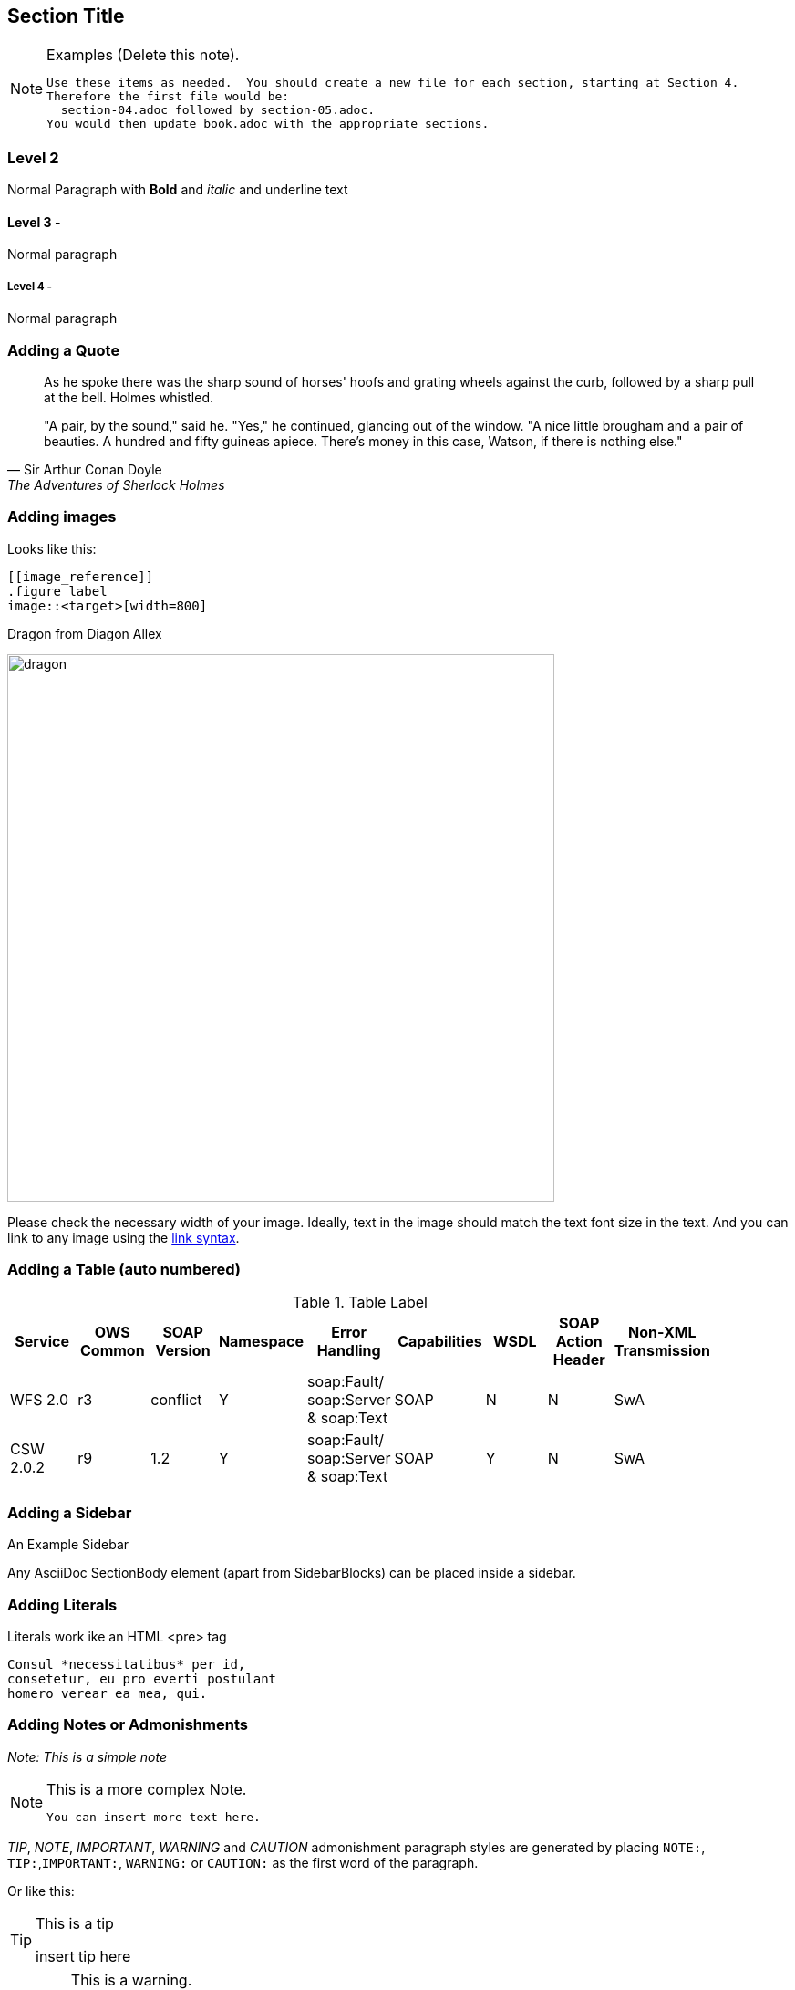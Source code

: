 [[Section_Title]]
== ((Section Title))

[NOTE]
.Examples (Delete this note).
===============================================
 Use these items as needed.  You should create a new file for each section, starting at Section 4.
 Therefore the first file would be:
   section-04.adoc followed by section-05.adoc.
 You would then update book.adoc with the appropriate sections.
===============================================



=== Level 2

Normal Paragraph with *Bold* and _italic_ and [underline]#underline# text

==== Level 3 -

Normal paragraph

===== Level 4 -

Normal paragraph

=== Adding a Quote

[quote, Sir Arthur Conan Doyle, The Adventures of Sherlock Holmes]
____________________________________________________________________
As he spoke there was the sharp sound of horses' hoofs and
grating wheels against the curb, followed by a sharp pull at the
bell. Holmes whistled.

"A pair, by the sound," said he. "Yes," he continued, glancing
out of the window. "A nice little brougham and a pair of
beauties. A hundred and fifty guineas apiece. There's money in
this case, Watson, if there is nothing else."
____________________________________________________________________

=== Adding images

Looks like this:
----
[[image_reference]]
.figure label
image::<target>[width=800]
----

((( Example )))

[[img_dragon]]
.Dragon from Diagon Allex
image:images/dragon.jpg[width=600]

Please check the necessary width of your image. Ideally, text in the image should match the text font size in the text. And you can link to any image using the <<img_dragon, link syntax>>.

=== Adding a Table (auto numbered)

.Table Label
[width="90%",options="header"]
|====================
|Service |OWS Common |SOAP Version | Namespace | Error Handling | Capabilities |WSDL|SOAP Action Header|Non-XML Transmission
|WFS 2.0 |r3|conflict|Y|soap:Fault/ soap:Server & soap:Text |SOAP|N|N|SwA
|CSW 2.0.2|r9|1.2|Y|soap:Fault/ soap:Server & soap:Text |SOAP|Y|N|SwA

|====================

=== Adding a Sidebar

.An Example Sidebar
************************************************
Any AsciiDoc SectionBody element (apart from
SidebarBlocks) can be placed inside a sidebar.
************************************************

=== Adding Literals

Literals work ike an HTML <pre> tag
...................................
Consul *necessitatibus* per id,
consetetur, eu pro everti postulant
homero verear ea mea, qui.
...................................

=== Adding Notes or Admonishments

_Note: This is a simple note_

[NOTE]
.This is a more complex Note.
===============================================
 You can insert more text here.
===============================================

__TIP__, __NOTE__, __IMPORTANT__, __WARNING__ and __CAUTION__ admonishment paragraph styles are generated by placing ``NOTE:``, ``TIP:``,``IMPORTANT:``, ``WARNING:`` or ``CAUTION:`` as the first word of the paragraph.

Or like this:

[TIP]
.This is a tip
========
insert tip here
========

[WARNING]
.This is a warning.
======
You must put text here
======



To insert an HTML HR or line, use a line of three or more apostrophe characters:

'''''

==== Unordered Lists
* Item
* Item
    ** Subitem
        *** Sub-subitem
* Item

==== Ordered Lists
 
 . Item 1
 . Item 2
    .. Item 2a
    .. Item 2b
        ... Item 2b(i)
            .... Item 2b(i)A
 . Item 3


=== Example Code Listing

.Label
[source,xml]
----
<ows:Operation name="GetCapabilities">
  <ows:DCP>
    <ows:HTTP>
      <ows:Post xlink:href="http://www.opengis.uab.es/cgi-bin/world/MiraMon5_0.cgi?">
        <ows:Constraint name="PostEncoding">
          <allowedValues>
            <ows:Value>SOAP</ows:Value>
          </ows:AllowedValues>
        </ows:Constraint>
      </ows:Post>
    </ows:HTTP>
  </ows:DCP>
</ows:Operation>
<ows:Operation name="GetTile">
  <ows:DCP>
    <ows:HTTP>
      <ows:Post xlink:href="http://www.opengis.uab.es/cgi-bin/world/MiraMon5_0.cgi?">
        <ows:Constraint name="PostEncoding">
          <ows:AllowedValues>
            <ows:Value>SOAP</ows:Value>
          </ows:AllowedValues>
        </ows:Constraint>
      </ows:Post>
    </ows:HTTP>
  </ows:DCP>
</ows:Operation>
----
